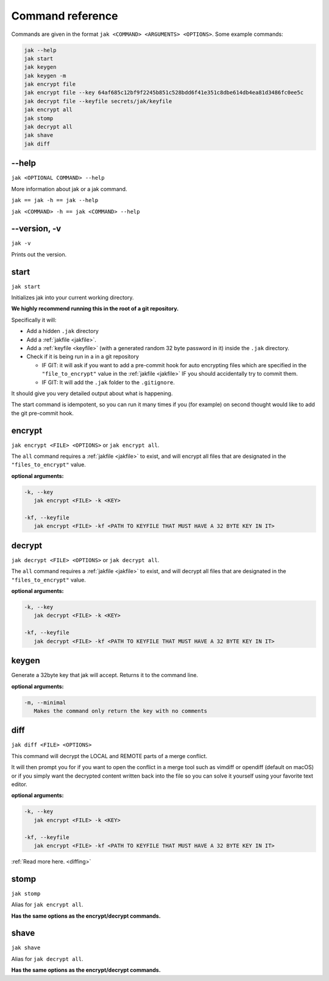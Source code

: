 .. _commands:

Command reference
=================

Commands are given in the format ``jak <COMMAND> <ARGUMENTS> <OPTIONS>``. Some example commands:

.. sourcecode:: shell

   jak --help
   jak start
   jak keygen
   jak keygen -m
   jak encrypt file
   jak encrypt file --key 64af685c12bf9f2245b851c528bdd6f41e351c8dbe614db4ea81d3486fc0ee5c
   jak decrypt file --keyfile secrets/jak/keyfile
   jak encrypt all
   jak stomp
   jak decrypt all
   jak shave
   jak diff



--help
------

``jak <OPTIONAL COMMAND> --help``

More information about jak or a jak command.

``jak == jak -h == jak --help``

``jak <COMMAND> -h == jak <COMMAND> --help``



--version, -v
-------------

``jak -v``

Prints out the version.



.. _start_cmd:

start
-----

``jak start``

Initializes jak into your current working directory.

**We highly recommend running this in the root of a git repository.**

Specifically it will:

- Add a hidden ``.jak`` directory
- Add a :ref:`jakfile <jakfile>`.
- Add a :ref:`keyfile <keyfile>` (with a generated random 32 byte password in it) inside the ``.jak`` directory.
- Check if it is being run in a in a git repository

  - IF GIT: it will ask if you want to add a pre-commit hook for auto encrypting files which are specified in the ``"file_to_encrypt"`` value in the :ref:`jakfile <jakfile>` IF you should accidentally try to commit them.
  - IF GIT: It will add the ``.jak`` folder to the ``.gitignore``.

It should give you very detailed output about what is happening.

The start command is idempotent, so you can run it many times if you (for example) on second thought would like to add the git pre-commit hook.



encrypt
-------

``jak encrypt <FILE> <OPTIONS>`` or ``jak encrypt all``.

The ``all`` command requires a :ref:`jakfile <jakfile>` to exist, and will encrypt all files that are designated in the ``"files_to_encrypt"`` value.

**optional arguments:**

.. sourcecode:: text

   -k, --key
      jak encrypt <FILE> -k <KEY>

   -kf, --keyfile
      jak encrypt <FILE> -kf <PATH TO KEYFILE THAT MUST HAVE A 32 BYTE KEY IN IT>



decrypt
-------

``jak decrypt <FILE> <OPTIONS>`` or ``jak decrypt all``.

The ``all`` command requires a :ref:`jakfile <jakfile>` to exist, and will decrypt all files that are designated in the ``"files_to_encrypt"`` value.

**optional arguments:**

.. sourcecode:: text

   -k, --key
      jak decrypt <FILE> -k <KEY>

   -kf, --keyfile
      jak decrypt <FILE> -kf <PATH TO KEYFILE THAT MUST HAVE A 32 BYTE KEY IN IT>



.. _keygen_cmd:

keygen
------

Generate a 32byte key that jak will accept. Returns it to the command line.

**optional arguments:**

.. sourcecode:: text

   -m, --minimal
      Makes the command only return the key with no comments



.. _diff_cmd:

diff
----

``jak diff <FILE> <OPTIONS>``

This command will decrypt the LOCAL and REMOTE parts of a merge conflict.

It will then prompt you for if you want to open the conflict in a merge tool
such as vimdiff or opendiff (default on macOS) or if you simply want the decrypted content written back into the file
so you can solve it yourself using your favorite text editor.

**optional arguments:**

.. sourcecode:: text

   -k, --key
      jak encrypt <FILE> -k <KEY>

   -kf, --keyfile
      jak encrypt <FILE> -kf <PATH TO KEYFILE THAT MUST HAVE A 32 BYTE KEY IN IT>

:ref:`Read more here. <diffing>`



stomp
-----

``jak stomp``

Alias for ``jak encrypt all``.

**Has the same options as the encrypt/decrypt commands.**



shave
-----

``jak shave``

Alias for ``jak decrypt all``.

**Has the same options as the encrypt/decrypt commands.**
